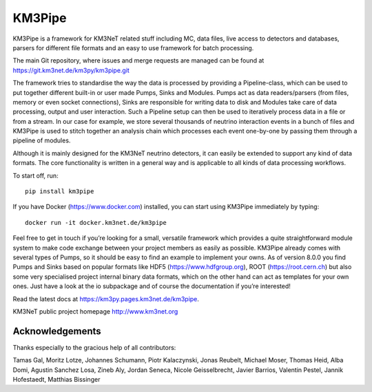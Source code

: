 KM3Pipe
=======

.. image:: https://git.km3net.de/km3py/km3pipe/badges/master/pipeline.svg
    :target: https://git.km3net.de/km3py/km3pipe/pipelines

.. image:: https://git.km3net.de/km3py/km3pipe/badges/master/coverage.svg
    :target: https://km3py.pages.km3net.de/km3pipe/coverage

.. image:: https://api.codacy.com/project/badge/Grade/9df4849cb9f840289bf883de0dc8e28f
   :alt: Codacy Badge
   :target: https://app.codacy.com/app/tamasgal/km3pipe?utm_source=github.com&utm_medium=referral&utm_content=tamasgal/km3pipe&utm_campaign=Badge_Grade_Settings

.. image:: https://examples.pages.km3net.de/km3badges/docs-latest-brightgreen.svg
    :target: https://km3py.pages.km3net.de/km3pipe

.. image:: https://zenodo.org/badge/24634697.svg
   :target: https://doi.org/10.5281/zenodo.808829


KM3Pipe is a framework for KM3NeT related stuff including MC, data files, live
access to detectors and databases, parsers for different file formats and an
easy to use framework for batch processing.

The main Git repository, where issues and merge requests are managed can be
found at https://git.km3net.de/km3py/km3pipe.git

The framework tries to standardise the way the data is processed by providing
a Pipeline-class, which can be used to put together different built-in or user
made Pumps, Sinks and Modules. Pumps act as data readers/parsers (from files,
memory or even socket connections), Sinks are responsible for writing data to
disk and Modules take care of data processing, output and user interaction.
Such a Pipeline setup can then be used to iteratively process data in a file or
from a stream. In our case for example, we store several thousands of neutrino
interaction events in a bunch of files and KM3Pipe is used to stitch together
an analysis chain which processes each event one-by-one by passing them through
a pipeline of modules.

Although it is mainly designed for the KM3NeT neutrino detectors, it can easily
be extended to support any kind of data formats. The core functionality is
written in a general way and is applicable to all kinds of data processing
workflows.

To start off, run::

    pip install km3pipe

If you have Docker (https://www.docker.com) installed, you can start using
KM3Pipe immediately by typing::

    docker run -it docker.km3net.de/km3pipe

Feel free to get in touch if you’re looking for a small, versatile framework
which provides a quite straightforward module system to make code exchange
between your project members as easily as possible. KM3Pipe already comes with
several types of Pumps, so it should be easy to find an example to implement
your owns. As of version 8.0.0 you find Pumps and Sinks based on popular
formats like HDF5 (https://www.hdfgroup.org), ROOT (https://root.cern.ch) but
also some very specialised project internal binary data formats, which on the
other hand can act as templates for your own ones. Just have a look at the io
subpackage and of course the documentation if you’re interested!

Read the latest docs at https://km3py.pages.km3net.de/km3pipe.

KM3NeT public project homepage http://www.km3net.org

Acknowledgements
----------------

Thanks especially to the gracious help of all contributors:

Tamas Gal, Moritz Lotze, Johannes Schumann, Piotr Kalaczynski, Jonas Reubelt, Michael Moser, Thomas Heid, Alba Domi, Agustin Sanchez Losa, Zineb Aly, Jordan Seneca, Nicole Geisselbrecht, Javier Barrios, Valentin Pestel, Jannik Hofestaedt, Matthias Bissinger
